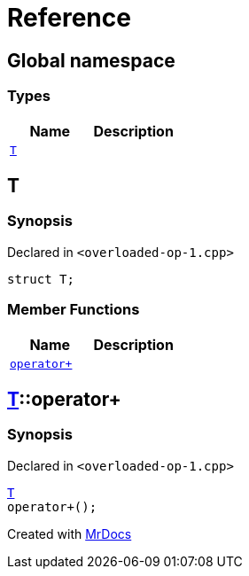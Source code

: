 = Reference
:mrdocs:

[#index]
== Global namespace

=== Types
[cols=2]
|===
| Name | Description 

| <<#T,`T`>> 
| 

|===

[#T]
== T

=== Synopsis

Declared in `<pass:[overloaded-op-1.cpp]>`
[source,cpp,subs="verbatim,macros,-callouts"]
----
struct T;
----

=== Member Functions
[cols=2]
|===
| Name | Description 

| <<#T-operator_plus,`pass:[operator+]`>> 
| 

|===



[#T-operator_plus]
== <<#T,T>>::pass:[operator+]

=== Synopsis

Declared in `<pass:[overloaded-op-1.cpp]>`
[source,cpp,subs="verbatim,macros,-callouts"]
----
<<#T,T>>
pass:[operator+]();
----



[.small]#Created with https://www.mrdocs.com[MrDocs]#
